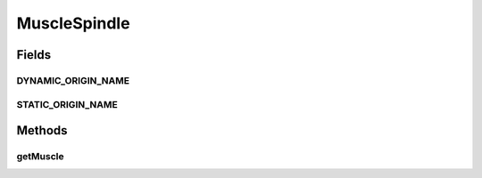 .. java:import:: ca.nengo.model Node

MuscleSpindle
=============

.. java:package:: ca.nengo.model.muscle
   :noindex:

.. java:type:: public interface MuscleSpindle extends Node

   A model of a muscle spindle receptor. A muscle spindle is embedded in a skeletal muscle, and has both efferent and afferent innervation. It receives excitatory drive from gamma motor neurons, which parallels the excitation of the surrounding muscle. It has two neural Origins which provide different information about stretch dynamics.

   :author: Bryan Tripp

Fields
------
DYNAMIC_ORIGIN_NAME
^^^^^^^^^^^^^^^^^^^

.. java:field:: public static final String DYNAMIC_ORIGIN_NAME
   :outertype: MuscleSpindle

   Default name for the dynamic origin

STATIC_ORIGIN_NAME
^^^^^^^^^^^^^^^^^^

.. java:field:: public static final String STATIC_ORIGIN_NAME
   :outertype: MuscleSpindle

   Default name for the static origin

Methods
-------
getMuscle
^^^^^^^^^

.. java:method:: public SkeletalMuscle getMuscle()
   :outertype: MuscleSpindle

   :return: SkeletalMuscle parent that this spindle is part of

